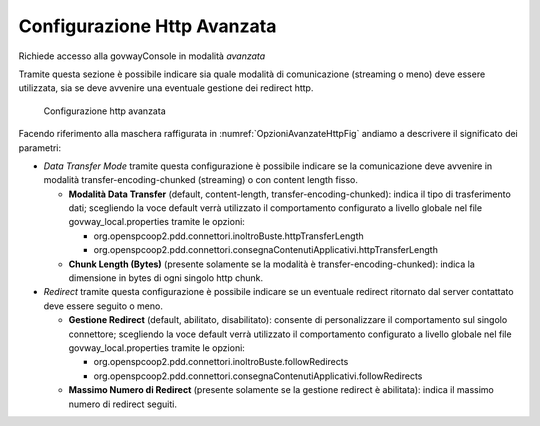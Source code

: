 .. _avanzate_connettori_httpOpzioniAvanzate:

Configurazione Http Avanzata
~~~~~~~~~~~~~~~~~~~~~~~~~~~~

Richiede accesso alla govwayConsole in modalità *avanzata*

Tramite questa sezione è possibile indicare sia quale modalità di
comunicazione (streaming o meno) deve essere utilizzata, sia se deve
avvenire una eventuale gestione dei redirect http.

   .. figure:: ../../_figure_console/OpzioniAvanzateHttp.jpg
    :scale: 100%
    :align: center
    :name: OpzioniAvanzateHttpFig

    Configurazione http avanzata

Facendo riferimento alla maschera raffigurata in :numref:`OpzioniAvanzateHttpFig` andiamo a descrivere
il significato dei parametri:

-  *Data Transfer Mode* tramite questa configurazione è possibile
   indicare se la comunicazione deve avvenire in modalità
   transfer-encoding-chunked (streaming) o con content length fisso.

   -  **Modalità Data Transfer** (default, content-length,
      transfer-encoding-chunked): indica il tipo di trasferimento dati;
      scegliendo la voce default verrà utilizzato il comportamento
      configurato a livello globale nel file govway_local.properties tramite
      le opzioni:

      -  org.openspcoop2.pdd.connettori.inoltroBuste.httpTransferLength

      -  org.openspcoop2.pdd.connettori.consegnaContenutiApplicativi.httpTransferLength

   -  **Chunk Length (Bytes)** (presente solamente se la modalità è
      transfer-encoding-chunked): indica la dimensione in bytes di ogni
      singolo http chunk.

-  *Redirect* tramite questa configurazione è possibile indicare se un
   eventuale redirect ritornato dal server contattato deve essere
   seguito o meno.

   -  **Gestione Redirect** (default, abilitato, disabilitato): consente
      di personalizzare il comportamento sul singolo connettore;
      scegliendo la voce default verrà utilizzato il comportamento
      configurato a livello globale nel file govway_local.properties tramite
      le opzioni:

      -  org.openspcoop2.pdd.connettori.inoltroBuste.followRedirects

      -  org.openspcoop2.pdd.connettori.consegnaContenutiApplicativi.followRedirects

   -  **Massimo Numero di Redirect** (presente solamente se la gestione
      redirect è abilitata): indica il massimo numero di redirect
      seguiti.
